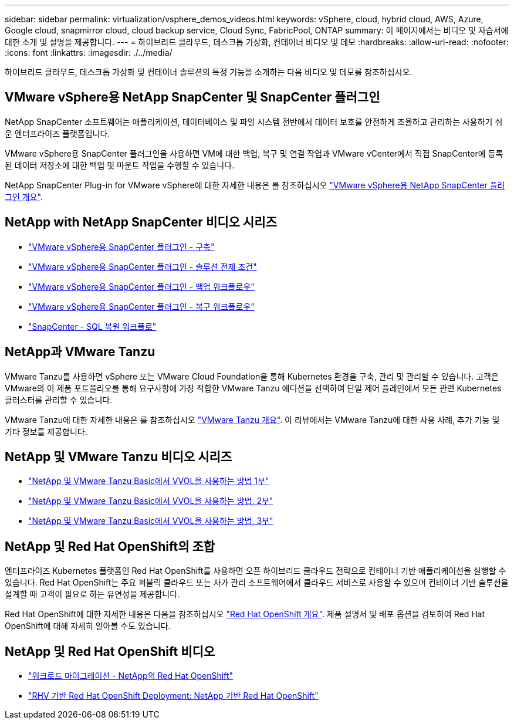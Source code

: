 ---
sidebar: sidebar 
permalink: virtualization/vsphere_demos_videos.html 
keywords: vSphere, cloud, hybrid cloud, AWS, Azure, Google cloud, snapmirror cloud, cloud backup service, Cloud Sync, FabricPool, ONTAP 
summary: 이 페이지에서는 비디오 및 자습서에 대한 소개 및 설명을 제공합니다. 
---
= 하이브리드 클라우드, 데스크톱 가상화, 컨테이너 비디오 및 데모
:hardbreaks:
:allow-uri-read: 
:nofooter: 
:icons: font
:linkattrs: 
:imagesdir: ./../media/


하이브리드 클라우드, 데스크톱 가상화 및 컨테이너 솔루션의 특정 기능을 소개하는 다음 비디오 및 데모를 참조하십시오.



== VMware vSphere용 NetApp SnapCenter 및 SnapCenter 플러그인

NetApp SnapCenter 소프트웨어는 애플리케이션, 데이터베이스 및 파일 시스템 전반에서 데이터 보호를 안전하게 조율하고 관리하는 사용하기 쉬운 엔터프라이즈 플랫폼입니다.

VMware vSphere용 SnapCenter 플러그인을 사용하면 VM에 대한 백업, 복구 및 연결 작업과 VMware vCenter에서 직접 SnapCenter에 등록된 데이터 저장소에 대한 백업 및 마운트 작업을 수행할 수 있습니다.

NetApp SnapCenter Plug-in for VMware vSphere에 대한 자세한 내용은 를 참조하십시오 https://docs.netapp.com/ocsc-42/index.jsp?topic=%2Fcom.netapp.doc.ocsc-con%2FGUID-29BABBA7-B15F-452F-B137-2E5B269084B9.html["VMware vSphere용 NetApp SnapCenter 플러그인 개요"^].



== NetApp with NetApp SnapCenter 비디오 시리즈

* https://docs.netapp.com/us-en/netapp-solutions/virtualization/scv_videos_deployment.html["VMware vSphere용 SnapCenter 플러그인 - 구축"^]
* https://docs.netapp.com/us-en/netapp-solutions/virtualization/scv_videos_prerequisites.html["VMware vSphere용 SnapCenter 플러그인 - 솔루션 전제 조건"^]
* https://docs.netapp.com/us-en/netapp-solutions/virtualization/scv_videos_backup_workflow.html["VMware vSphere용 SnapCenter 플러그인 - 백업 워크플로우"^]
* https://docs.netapp.com/us-en/netapp-solutions/virtualization/scv_videos_restore_workflow.html["VMware vSphere용 SnapCenter 플러그인 - 복구 워크플로우"^]
* https://docs.netapp.com/us-en/netapp-solutions/virtualization/scv_videos_sql_restore.html["SnapCenter - SQL 복원 워크플로"^]




== NetApp과 VMware Tanzu

VMware Tanzu를 사용하면 vSphere 또는 VMware Cloud Foundation을 통해 Kubernetes 환경을 구축, 관리 및 관리할 수 있습니다. 고객은 VMware의 이 제품 포트폴리오를 통해 요구사항에 가장 적합한 VMware Tanzu 에디션을 선택하여 단일 제어 플레인에서 모든 관련 Kubernetes 클러스터를 관리할 수 있습니다.

VMware Tanzu에 대한 자세한 내용은 를 참조하십시오 https://tanzu.vmware.com/tanzu["VMware Tanzu 개요"^]. 이 리뷰에서는 VMware Tanzu에 대한 사용 사례, 추가 기능 및 기타 정보를 제공합니다.



== NetApp 및 VMware Tanzu 비디오 시리즈

* https://www.youtube.com/watch?v=ZtbXeOJKhrc["NetApp 및 VMware Tanzu Basic에서 VVOL을 사용하는 방법 1부"^]
* https://www.youtube.com/watch?v=FVRKjWH7AoE["NetApp 및 VMware Tanzu Basic에서 VVOL을 사용하는 방법, 2부"^]
* https://www.youtube.com/watch?v=Y-34SUtTTtU["NetApp 및 VMware Tanzu Basic에서 VVOL을 사용하는 방법, 3부"^]




== NetApp 및 Red Hat OpenShift의 조합

엔터프라이즈 Kubernetes 플랫폼인 Red Hat OpenShift를 사용하면 오픈 하이브리드 클라우드 전략으로 컨테이너 기반 애플리케이션을 실행할 수 있습니다. Red Hat OpenShift는 주요 퍼블릭 클라우드 또는 자가 관리 소프트웨어에서 클라우드 서비스로 사용할 수 있으며 컨테이너 기반 솔루션을 설계할 때 고객이 필요로 하는 유연성을 제공합니다.

Red Hat OpenShift에 대한 자세한 내용은 다음을 참조하십시오 https://www.redhat.com/en/technologies/cloud-computing/openshift["Red Hat OpenShift 개요"^]. 제품 설명서 및 배포 옵션을 검토하여 Red Hat OpenShift에 대해 자세히 알아볼 수도 있습니다.



== NetApp 및 Red Hat OpenShift 비디오

* https://docs.netapp.com/us-en/netapp-solutions/containers/rh-os-n_videos_workload_migration_manual.html["워크로드 마이그레이션 - NetApp의 Red Hat OpenShift"^]
* https://docs.netapp.com/us-en/netapp-solutions/containers/rh-os-n_videos_RHV_deployment.html["RHV 기반 Red Hat OpenShift Deployment: NetApp 기반 Red Hat OpenShift"^]

